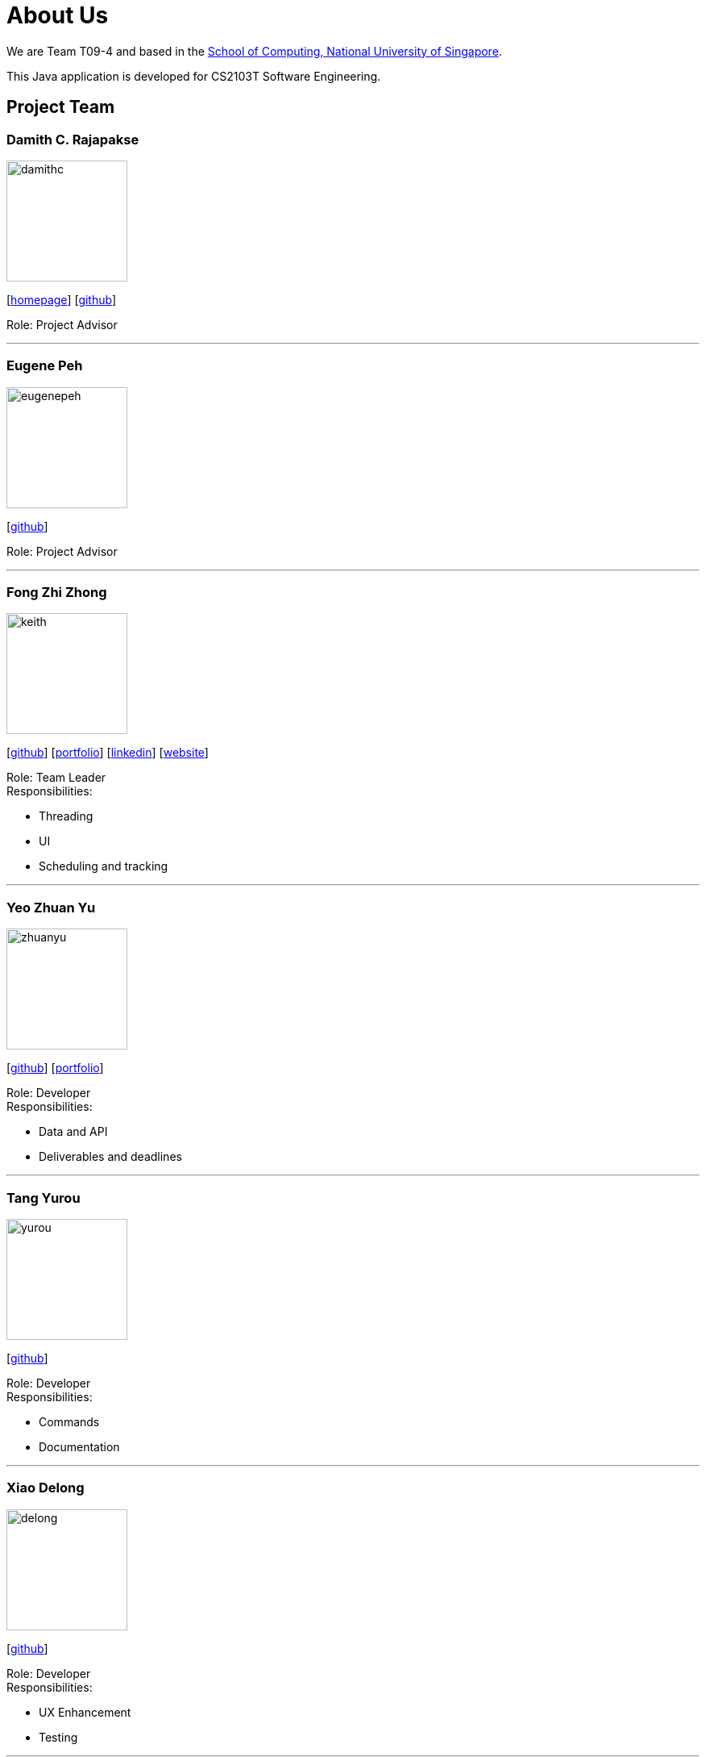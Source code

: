 = About Us
:site-section: AboutUs
:relfileprefix: team/
:imagesDir: images
:stylesDir: stylesheets
:stylesheet: default.css

We are Team T09-4 and based in
the http://www.comp.nus.edu.sg[School of Computing, National University of Singapore]. +

This Java application is developed for CS2103T Software Engineering.

== Project Team

=== Damith C. Rajapakse
image::damithc.jpg[width="150", align="left"]
{empty}[http://www.comp.nus.edu.sg/~damithch[homepage]] [https://github.com/damithc[github]]

Role: Project Advisor

'''
=== Eugene Peh
image::eugenepeh.png[width="150", align="left"]
{empty}[https://github.com/eugenepeh[github]]

Role: Project Advisor

'''

=== Fong Zhi Zhong
image::keith.png[width="150", align="left"]
{empty}[https://github.com/dlworldpeace[github]] [<<keith#, portfolio>>]  [https://www.linkedin.com/in/fong-keith[linkedin]] [https://lexzt.github.io[website]]

Role: Team Leader +
Responsibilities:

* Threading
* UI
* Scheduling and tracking

'''

=== Yeo Zhuan Yu
image::zhuanyu.png[width="150", align="left"]
{empty}[https://github.com/ZhuanYu[github]] [<<zhuanyu#, portfolio>>]

Role: Developer +
Responsibilities:

* Data and API
* Deliverables and deadlines

'''

=== Tang Yurou
image::yurou.jpg[width="150", align="left"]
{empty}[https://github.com/YurouTang[github]]

Role: Developer +
Responsibilities:

* Commands
* Documentation

'''

=== Xiao Delong
image::delong.jpg[width="150", align="left"]
{empty}[https://github.com/dlworldpeace[github]]

Role: Developer +
Responsibilities:

* UX Enhancement
* Testing

'''

=== Alvin Ng
image::alvin.png[width="150", align="left"]
{empty}[https://github.com/yijinl[github]]

Role: Developer +
Responsibilities:

* Data
* Code quality
* Integration

'''

